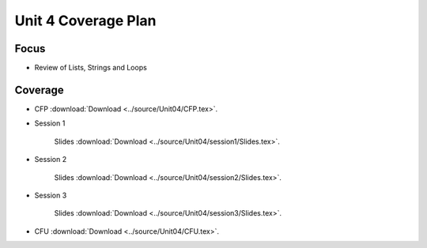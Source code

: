 Unit 4 Coverage Plan
====================

Focus
-----

* Review of Lists, Strings and Loops

Coverage
---------

* CFP :download:`Download <../source/Unit04/CFP.tex>`.


* Session 1

	Slides :download:`Download <../source/Unit04/session1/Slides.tex>`.


* Session 2

	Slides :download:`Download <../source/Unit04/session2/Slides.tex>`.


* Session 3

	Slides :download:`Download <../source/Unit04/session3/Slides.tex>`.


* CFU :download:`Download <../source/Unit04/CFU.tex>`.



